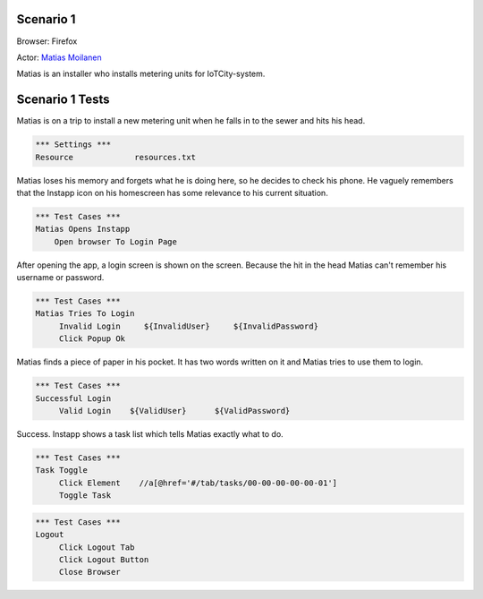 .. default-role:: code

============
Scenario 1
============

Browser: Firefox

Actor: `Matias Moilanen <https://github.com/IoTitude/IOTCity/wiki/persoonakuvaukset#asentaja-2>`_

Matias is an installer who installs metering units for IoTCity-system.

.. contents:: Table of contents
   :local:
   :depth: 2

=================
Scenario 1 Tests
=================

Matias is on a trip to install a new metering unit when he falls in to the sewer and hits his head. 


.. code:: robotframework

   *** Settings ***
   Resource 		resources.txt



Matias loses his memory and forgets what he is doing here, so he decides to check his phone. He vaguely remembers that the Instapp icon on his homescreen has some relevance to his current situation.



.. code:: robotframework

   *** Test Cases ***
   Matias Opens Instapp
       Open browser To Login Page



After opening the app, a login screen is shown on the screen. Because the hit in the head Matias can't remember his username or password.



.. code:: robotframework

   *** Test Cases ***
   Matias Tries To Login
        Invalid Login     ${InvalidUser}     ${InvalidPassword}
        Click Popup Ok
        


Matias finds a piece of paper in his pocket. It has two words written on it and Matias tries to use them to login.


.. code:: robotframework

   *** Test Cases ***
   Successful Login
        Valid Login    ${ValidUser}      ${ValidPassword}

Success. Instapp shows a task list which tells Matias exactly what to do.


.. code:: robotframework

   *** Test Cases ***
   Task Toggle
        Click Element    //a[@href='#/tab/tasks/00-00-00-00-00-01']
        Toggle Task


.. code:: robotframework

   *** Test Cases ***
   Logout
        Click Logout Tab
        Click Logout Button
        Close Browser


